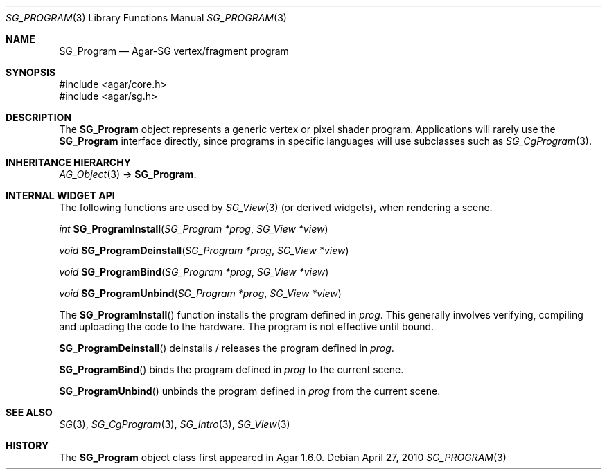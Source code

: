 .\"
.\" Copyright (c) 2010-2019 Julien Nadeau Carriere <vedge@csoft.net>
.\"
.\" Redistribution and use in source and binary forms, with or without
.\" modification, are permitted provided that the following conditions
.\" are met:
.\" 1. Redistributions of source code must retain the above copyright
.\"    notice, this list of conditions and the following disclaimer.
.\" 2. Redistributions in binary form must reproduce the above copyright
.\"    notice, this list of conditions and the following disclaimer in the
.\"    documentation and/or other materials provided with the distribution.
.\" 
.\" THIS SOFTWARE IS PROVIDED BY THE AUTHOR ``AS IS'' AND ANY EXPRESS OR
.\" IMPLIED WARRANTIES, INCLUDING, BUT NOT LIMITED TO, THE IMPLIED
.\" WARRANTIES OF MERCHANTABILITY AND FITNESS FOR A PARTICULAR PURPOSE
.\" ARE DISCLAIMED. IN NO EVENT SHALL THE AUTHOR BE LIABLE FOR ANY DIRECT,
.\" INDIRECT, INCIDENTAL, SPECIAL, EXEMPLARY, OR CONSEQUENTIAL DAMAGES
.\" (INCLUDING BUT NOT LIMITED TO, PROCUREMENT OF SUBSTITUTE GOODS OR
.\" SERVICES; LOSS OF USE, DATA, OR PROFITS; OR BUSINESS INTERRUPTION)
.\" HOWEVER CAUSED AND ON ANY THEORY OF LIABILITY, WHETHER IN CONTRACT,
.\" STRICT LIABILITY, OR TORT (INCLUDING NEGLIGENCE OR OTHERWISE) ARISING
.\" IN ANY WAY OUT OF THE USE OF THIS SOFTWARE EVEN IF ADVISED OF THE
.\" POSSIBILITY OF SUCH DAMAGE.
.\"
.Dd April 27, 2010
.Dt SG_PROGRAM 3
.Os
.ds vT Agar API Reference
.ds oS Agar 1.6
.Sh NAME
.Nm SG_Program
.Nd Agar-SG vertex/fragment program
.Sh SYNOPSIS
.Bd -literal
#include <agar/core.h>
#include <agar/sg.h>
.Ed
.Sh DESCRIPTION
The
.Nm
object represents a generic vertex or pixel shader program.
Applications will rarely use the
.Nm
interface directly, since programs in specific languages will use
subclasses such as
.Xr SG_CgProgram 3 .
.Sh INHERITANCE HIERARCHY
.Xr AG_Object 3 ->
.Nm .
.Sh INTERNAL WIDGET API
The following functions are used by
.Xr SG_View 3
(or derived widgets), when rendering a scene.
.Pp
.nr nS 1
.Ft "int"
.Fn SG_ProgramInstall "SG_Program *prog" "SG_View *view"
.Pp
.Ft "void"
.Fn SG_ProgramDeinstall "SG_Program *prog" "SG_View *view"
.Pp
.Ft "void"
.Fn SG_ProgramBind "SG_Program *prog" "SG_View *view"
.Pp
.Ft "void"
.Fn SG_ProgramUnbind "SG_Program *prog" "SG_View *view"
.Pp
.nr nS 0
The
.Fn SG_ProgramInstall
function installs the program defined in
.Fa prog .
This generally involves verifying, compiling and uploading the code to
the hardware.
The program is not effective until bound.
.Pp
.Fn SG_ProgramDeinstall
deinstalls / releases the program defined in
.Fa prog .
.Pp
.Fn SG_ProgramBind
binds the program defined in
.Fa prog
to the current scene.
.Pp
.Fn SG_ProgramUnbind
unbinds the program defined in
.Fa prog
from the current scene.
.Sh SEE ALSO
.Xr SG 3 ,
.Xr SG_CgProgram 3 ,
.Xr SG_Intro 3 ,
.Xr SG_View 3
.Sh HISTORY
The
.Nm
object class first appeared in Agar 1.6.0.

